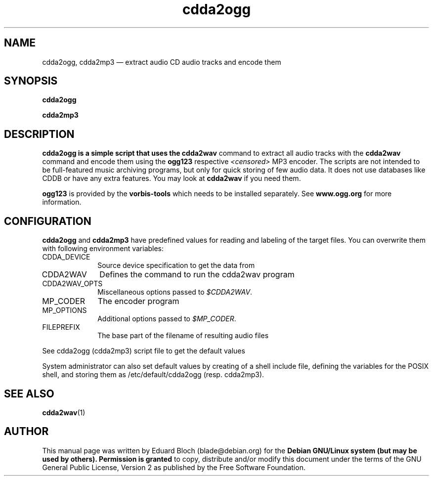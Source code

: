 '\"
.TH "cdda2ogg" "1"
.SH "NAME"
cdda2ogg, cdda2mp3 \(em extract audio CD audio tracks and encode them
.SH "SYNOPSIS"
.PP
.B cdda2ogg
.PP
.B cdda2mp3
.SH "DESCRIPTION"
.PP
.B cdda2ogg is a simple script that uses the
.B cdda2wav
command to extract all audio tracks with the
.B cdda2wav
command and encode them using the
.B ogg123
respective
.I <censored>
MP3
encoder. The scripts are not intended to be full-featured music archiving
programs, but only for quick storing of few audio data.
It does not use databases like CDDB or have any extra features. You may look
at
.B cdda2wav
if you need them.
.PP
.B ogg123
is provided by the
.B vorbis-tools
which needs to be installed separately.
See
.B www.ogg.org
for more information.

.SH "CONFIGURATION"
.PP
.B cdda2ogg
and
.B cdda2mp3
have predefined values for reading and labeling of the target files.
You can overwrite them with following environment variables:

.IP "CDDA_DEVICE" 10
Source device specification to get the data from

.IP "CDDA2WAV" 10
Defines the command to run the cdda2wav program

.IP "CDDA2WAV_OPTS" 10
Miscellaneous options passed to 
.IR $CDDA2WAV .

.IP "MP_CODER" 10
The encoder program

.IP "MP_OPTIONS" 10
Additional options passed to
.IR $MP_CODER .
 
.IP "FILEPREFIX" 10
The base part of the filename of resulting audio files

.PP
See cdda2ogg (cdda2mp3) script file to get the default values
.PP
System administrator can also set default values by creating of a shell
include file, defining the variables for the POSIX shell, and storing them as
/etc/default/cdda2ogg (resp. cdda2mp3).

.SH "SEE ALSO"
.BR cdda2wav (1)
.SH "AUTHOR"
.PP
This manual page was written by Eduard Bloch
(blade@debian.org) for the
.B "Debian GNU/Linux system (but may be used by others). Permission is granted
to copy, distribute and/or modify this document under the terms of the GNU
General Public License, Version 2 as published by the Free Software Foundation.
